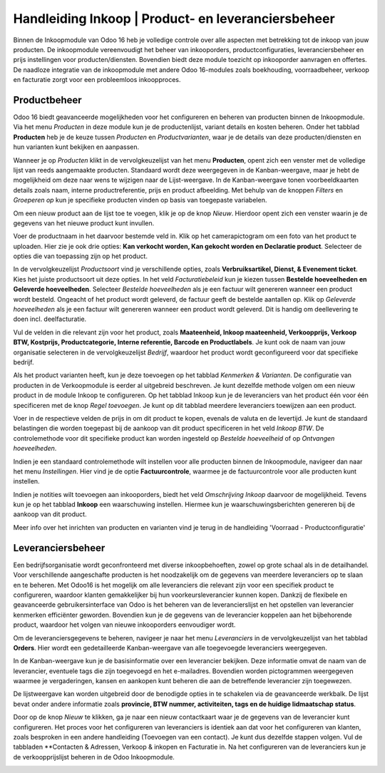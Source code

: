 ====================================================================
Handleiding Inkoop  |  Product- en leveranciersbeheer
====================================================================

Binnen de Inkoopmodule van Odoo 16 heb je volledige controle over alle aspecten met betrekking tot de inkoop van jouw producten. De inkoopmodule vereenvoudigt het beheer van inkooporders, productconfiguraties, leveranciersbeheer en prijs instellingen voor producten/diensten. Bovendien biedt deze module toezicht op inkooporder aanvragen en offertes. De naadloze integratie van de inkoopmodule met andere Odoo 16-modules zoals boekhouding, voorraadbeheer, verkoop en facturatie zorgt voor een probleemloos inkoopproces.


Productbeheer
---------------------------------------------------------------------------------------------------
Odoo 16 biedt geavanceerde mogelijkheden voor het configureren en beheren van producten binnen de Inkoopmodule. Via het menu *Producten* in deze module kun je de productenlijst, variant details en kosten beheren. Onder het tabblad **Producten** heb je de keuze tussen *Producten* en *Productvarianten*, waar je de details van deze producten/diensten en hun varianten kunt bekijken en aanpassen.

Wanneer je op *Producten* klikt in de vervolgkeuzelijst van het menu **Producten**, opent zich een venster met de volledige lijst van reeds aangemaakte producten. Standaard wordt deze weergegeven in de Kanban-weergave, maar je hebt de mogelijkheid om deze naar wens te wijzigen naar de Lijst-weergave. In de Kanban-weergave tonen voorbeeldkaarten details zoals naam, interne productreferentie, prijs en product afbeelding. Met behulp van de knoppen *Filters* en *Groeperen op* kun je specifieke producten vinden op basis van toegepaste variabelen.

.. image:: Media/inkoop001.png

Om een nieuw product aan de lijst toe te voegen, klik je op de knop *Nieuw*. Hierdoor opent zich een venster waarin je de gegevens van het nieuwe product kunt invullen.

.. image:: Media/inkoop002.png

Voer de productnaam in het daarvoor bestemde veld in. Klik op het camerapictogram om een foto van het product te uploaden. Hier zie je ook drie opties: **Kan verkocht worden, Kan gekocht worden en Declaratie product**. Selecteer de opties die van toepassing zijn op het product.

In de vervolgkeuzelijst *Productsoort* vind je verschillende opties, zoals **Verbruiksartikel, Dienst, & Evenement ticket**. Kies het juiste productsoort uit deze opties. In het veld *Facturatiebeleid* kun je kiezen tussen **Bestelde hoeveelheden en Geleverde hoeveelheden**. Selecteer *Bestelde hoeveelheden* als je een factuur wilt genereren wanneer een product wordt besteld. Ongeacht of het product wordt geleverd, de factuur geeft de bestelde aantallen op. Klik op *Geleverde hoeveelheden* als je een factuur wilt genereren wanneer een product wordt geleverd. Dit is handig om deellevering te doen incl. deelfacturatie.

Vul de velden in die relevant zijn voor het product, zoals **Maateenheid, Inkoop maateenheid,  Verkoopprijs, Verkoop BTW, Kostprijs, Productcategorie, Interne referentie, Barcode en Productlabels**. Je kunt ook de naam van jouw organisatie selecteren in de vervolgkeuzelijst *Bedrijf*, waardoor het product wordt geconfigureerd voor dat specifieke bedrijf.

Als het product varianten heeft, kun je deze toevoegen op het tabblad *Kenmerken & Varianten*. De configuratie van producten in de Verkoopmodule is eerder al uitgebreid beschreven. Je kunt dezelfde methode volgen om een nieuw product in de module Inkoop te configureren. Op het tabblad Inkoop kun je de leveranciers van het product één voor één specificeren met de knop *Regel toevoegen*. Je kunt op dit tabblad meerdere leveranciers toewijzen aan een product.

.. image:: Media/inkoop3.png

Voer in de respectieve velden de prijs in om dit product te kopen, evenals de valuta en de levertijd. Je kunt de standaard belastingen die worden toegepast bij de aankoop van dit product specificeren in het veld *Inkoop BTW*. De controlemethode voor dit specifieke product kan worden ingesteld op *Bestelde hoeveelheid* of op *Ontvangen hoeveelheden*.

Indien je een standaard controlemethode wilt instellen voor alle producten binnen de Inkoopmodule, navigeer dan naar het menu *Instellingen*. Hier vind je de optie **Factuurcontrole**, waarmee je de factuurcontrole voor alle producten kunt instellen.

.. image:: Media/inkoop004.png

.. image:: Media/inkoop005.png

Indien je notities wilt toevoegen aan inkooporders, biedt het veld *Omschrijving Inkoop* daarvoor de mogelijkheid. Tevens kun je op het tabblad **Inkoop** een waarschuwing instellen. Hiermee kun je waarschuwingsberichten genereren bij de aankoop van dit product.

.. image:: Media/inkoop006.png

Meer info over het inrichten van producten en varianten vind je terug in de handleiding 'Voorraad - Productconfiguratie'

Leveranciersbeheer
---------------------------------------------------------------------------------------------------

Een bedrijfsorganisatie wordt geconfronteerd met diverse inkoopbehoeften, zowel op grote schaal als in de detailhandel. Voor verschillende aangeschafte producten is het noodzakelijk om de gegevens van meerdere leveranciers op te slaan en te beheren. Met Odoo16 is het mogelijk om alle leveranciers die relevant zijn voor een specifiek product te configureren, waardoor klanten gemakkelijker bij hun voorkeursleverancier kunnen kopen. Dankzij de flexibele en geavanceerde gebruikersinterface van Odoo is het beheren van de leverancierslijst en het opstellen van leverancier kenmerken efficiënter geworden. Bovendien kun je de gegevens van de leverancier koppelen aan het bijbehorende product, waardoor het volgen van nieuwe inkooporders eenvoudiger wordt.

Om de leveranciersgegevens te beheren, navigeer je naar het menu *Leveranciers* in de vervolgkeuzelijst van het tabblad **Orders**. Hier wordt een gedetailleerde Kanban-weergave van alle toegevoegde leveranciers weergegeven.

.. image:: Media/inkoop007.png

In de Kanban-weergave kun je de basisinformatie over een leverancier bekijken. Deze informatie omvat de naam van de leverancier, eventuele tags die zijn toegevoegd en het e-mailadres. Bovendien worden pictogrammen weergegeven waarmee je vergaderingen, kansen en aankopen kunt beheren die aan de betreffende leverancier zijn toegewezen.

De lijstweergave kan worden uitgebreid door de benodigde opties in te schakelen via de geavanceerde werkbalk. De lijst bevat onder andere informatie zoals **provincie, BTW nummer, activiteiten, tags en de huidige lidmaatschap status**.

.. image:: Media/inkoop008.png

Door op de knop *Nieuw* te klikken, ga je naar een nieuw contactkaart waar je de gegevens van de leverancier kunt configureren. Het proces voor het configureren van leveranciers is identiek aan dat voor het configureren van klanten, zoals besproken in een andere handleiding (Toevoegen van een contact). Je kunt dus dezelfde stappen volgen. Vul de tabbladen **Contacten & Adressen, Verkoop & inkopen en Facturatie in. Na het configureren van de leveranciers kun je de verkoopprijslijst beheren in de Odoo Inkoopmodule.

.. image:: Media/inkoop009.png
